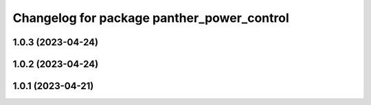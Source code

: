 ^^^^^^^^^^^^^^^^^^^^^^^^^^^^^^^^^^^^^^^^^^^
Changelog for package panther_power_control
^^^^^^^^^^^^^^^^^^^^^^^^^^^^^^^^^^^^^^^^^^^

1.0.3 (2023-04-24)
------------------

1.0.2 (2023-04-24)
------------------

1.0.1 (2023-04-21)
------------------
